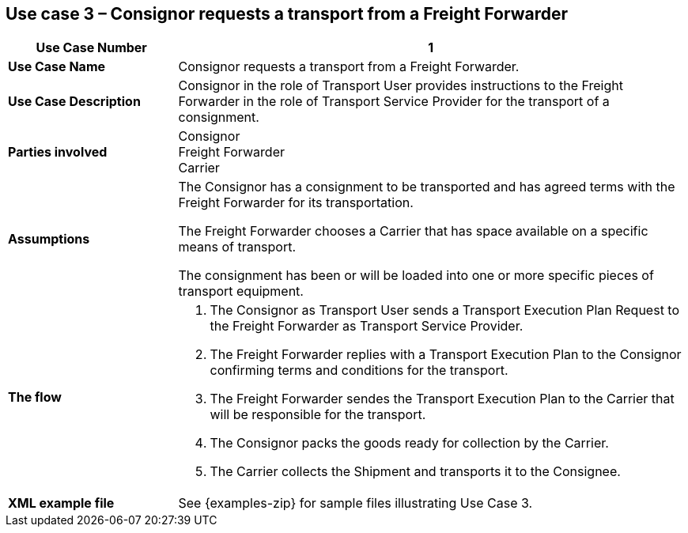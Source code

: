 [[use-case-3]]
== Use case 3 – Consignor requests a transport from a Freight Forwarder

[cols="2,6",options="header",]
|====
|Use Case Number | 1
|*Use Case Name* a|

Consignor requests a transport from a Freight Forwarder.

|*Use Case Description* a|

Consignor in the role of Transport User provides instructions to the Freight Forwarder in the role of Transport Service Provider for the transport of a consignment.  

|*Parties involved* a|

Consignor +
Freight Forwarder +
Carrier

|*Assumptions* a|

The Consignor has a consignment to be transported and has agreed terms with the Freight Forwarder for its transportation. 

The Freight Forwarder chooses a Carrier that has space available on a specific means of transport.

The consignment has been or will be loaded into one or more specific pieces of transport equipment. 

|*The flow* a|

. The Consignor as Transport User sends a Transport Execution Plan Request to the Freight Forwarder as Transport Service Provider.
. The Freight Forwarder replies with a Transport Execution Plan to the Consignor confirming terms and conditions for the transport.
. The Freight Forwarder sendes the Transport Execution Plan to the Carrier that will be responsible for the transport.
. The Consignor packs the goods ready for collection by the Carrier.
. The Carrier collects the Shipment and transports it to the Consignee.

|*XML example file* a|
See {examples-zip} for sample files illustrating Use Case 3.
|====